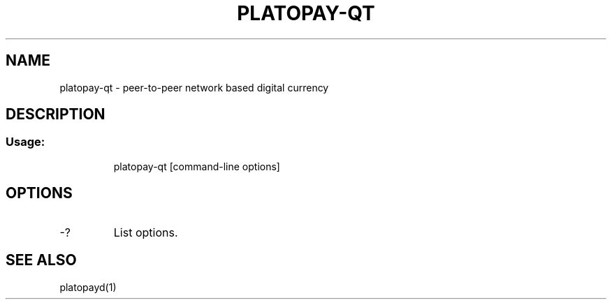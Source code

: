 .TH PLATOPAY-QT "1" "June 2016" "platopay-qt 0.12"
.SH NAME
platopay-qt \- peer-to-peer network based digital currency
.SH DESCRIPTION
.SS "Usage:"
.IP
platopay\-qt [command\-line options]
.SH OPTIONS
.TP
\-?
List options.
.SH "SEE ALSO"
platopayd(1)
